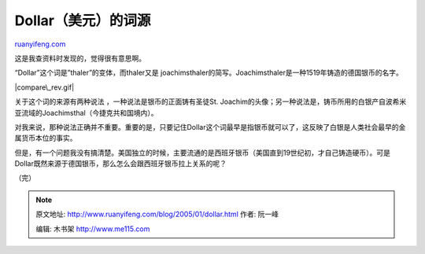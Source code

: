 .. _200501_dollar:

Dollar（美元）的词源
=======================================

`ruanyifeng.com <http://www.ruanyifeng.com/blog/2005/01/dollar.html>`__

这是我查资料时发现的，觉得很有意思啊。

“Dollar”这个词是”thaler”的变体，而thaler又是
joachimsthaler的简写。Joachimsthaler是一种1519年铸造的德国银币的名字。

|compare\_rev.gif|

关于这个词的来源有两种说法 ，一种说法是银币的正面铸有圣徒St.
Joachim的头像；另一种说法是，铸币所用的白银产自波希米亚流域的Joachimsthal（今捷克共和国境内）。

对我来说，那种说法正确并不重要。重要的是，只要记住Dollar这个词最早是指银币就可以了，这反映了白银是人类社会最早的金属货币本位的事实。

但是，有一个问题我没有搞清楚。美国独立的时候，主要流通的是西班牙银币（美国直到19世纪初，才自己铸造硬币）。可是Dollar既然来源于德国银币，那么怎么会跟西班牙银币拉上关系的呢？

（完）

.. note::
    原文地址: http://www.ruanyifeng.com/blog/2005/01/dollar.html 
    作者: 阮一峰 

    编辑: 木书架 http://www.me115.com